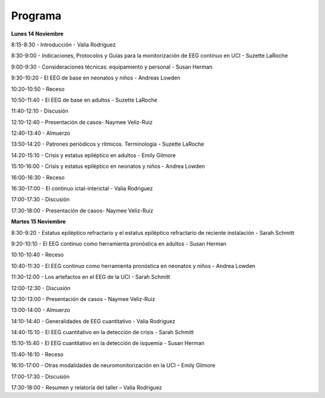 ﻿########
Programa
########


**Lunes 14 Noviembre**

8:15-8:30	- Introducción - Valia Rodriguez

8:30-9:00	- Indicaciones, Protocolos y Guías para la monitorización de EEG continuo en UCI - Suzette LaRoche

9:00-9:30	- Consideraciones técnicas: equipamiento y personal - Susan Herman

9:30-10:20	- El EEG de base en neonatos y niños - Andreas Lowden

10:20-10:50	- Receso

10:50-11:40	- El EEG de base en adultos - Suzette LaRoche

11:40-12:10	- Discusión

12:10-12:40	- Presentación de casos- Naymee Veliz-Ruiz

12:40-13:40	- Almuerzo

13:50-14:20	- Patrones periódicos y rítmicos. Terminología - Suzette LaRoche

14:20-15:10	- Crisis y estatus epiléptico en adultos - Emily Gilmore

15:10-16:00	- Crisis y estatus epiléptico en neonatos y niños - Andrea Lowden

16:00-16:30	- Receso

16:30-17:00	- El continuo ictal-interictal - Valia Rodriguez

17:00-17:30	- Discusión

17:30-18:00	- Presentación de casos- Naymee Veliz-Ruiz


**Martes 15 Noviembre**

8:30-9:20	- Estatus epiléptico refractario y el estatus epiléptico refractario de reciente instalación - Sarah Schmitt 

9:20-10:10	- El EEG continuo como herramienta pronóstica en adultos - Susan Herman

10:10-10:40	- Receso

10:40-11:30	- El EEG continuo como herramienta pronóstica en neonatos y niños -  Andrea Lowden

11:30-12:00	- Los artefactos en el EEG de la UCI - Sarah Schmitt

12:00-12:30	- Discusión

12:30-13:00	- Presentación de casos - Naymee Veliz-Ruiz

13:00-14:00	- Almuerzo

14:10-14:40	- Generalidades de EEG cuantitativo -  Valia Rodriguez 

14:40-15:10	- El EEG cuantitativo en la detección de crisis -  Sarah Schmitt

15:10-15:40	- El EEG cuantitativo en la detección de isquemia - Susan Herman 

15:40-16:10	- Receso

16:10-17:00	- Otras modalidades de neuromonitorización en la UCI – Emily Gilmore

17:00-17:30	- Discusión

17:30-18:00	- Resumen y relatoría del taller – Valia Rodriguez 
